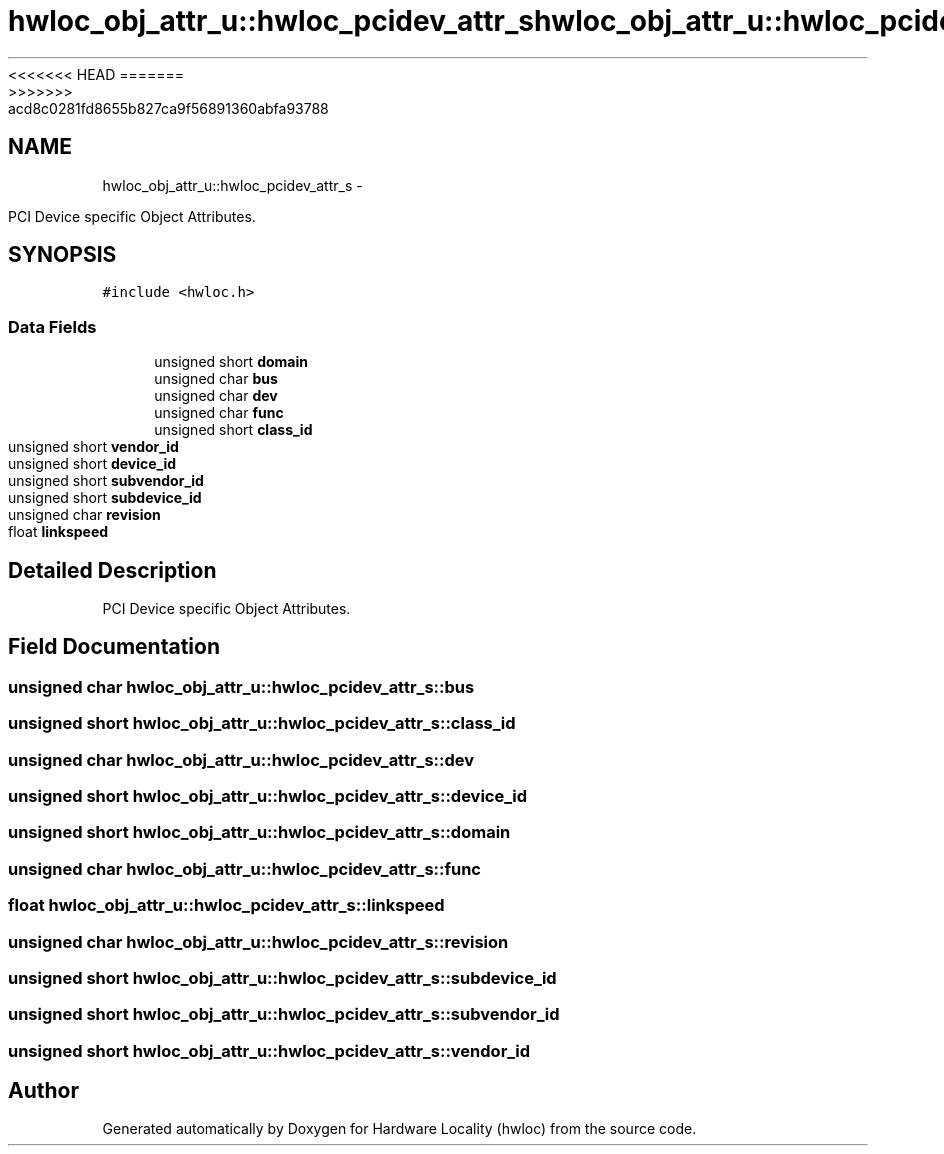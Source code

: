 <<<<<<< HEAD
.TH "hwloc_obj_attr_u::hwloc_pcidev_attr_s" 3 "Thu Mar 29 2012" "Version 1.4.1" "Hardware Locality (hwloc)" \" -*- nroff -*-
=======
.TH "hwloc_obj_attr_u::hwloc_pcidev_attr_s" 3 "Wed Mar 28 2012" "Version 1.4.1" "Hardware Locality (hwloc)" \" -*- nroff -*-
>>>>>>> acd8c0281fd8655b827ca9f56891360abfa93788
.ad l
.nh
.SH NAME
hwloc_obj_attr_u::hwloc_pcidev_attr_s \- 
.PP
PCI Device specific Object Attributes.  

.SH SYNOPSIS
.br
.PP
.PP
\fC#include <hwloc.h>\fP
.SS "Data Fields"

.in +1c
.ti -1c
.RI "unsigned short \fBdomain\fP"
.br
.ti -1c
.RI "unsigned char \fBbus\fP"
.br
.ti -1c
.RI "unsigned char \fBdev\fP"
.br
.ti -1c
.RI "unsigned char \fBfunc\fP"
.br
.ti -1c
.RI "unsigned short \fBclass_id\fP"
.br
.ti -1c
.RI "unsigned short \fBvendor_id\fP"
.br
.ti -1c
.RI "unsigned short \fBdevice_id\fP"
.br
.ti -1c
.RI "unsigned short \fBsubvendor_id\fP"
.br
.ti -1c
.RI "unsigned short \fBsubdevice_id\fP"
.br
.ti -1c
.RI "unsigned char \fBrevision\fP"
.br
.ti -1c
.RI "float \fBlinkspeed\fP"
.br
.in -1c
.SH "Detailed Description"
.PP 
PCI Device specific Object Attributes. 
.SH "Field Documentation"
.PP 
.SS "unsigned char \fBhwloc_obj_attr_u::hwloc_pcidev_attr_s::bus\fP"
.SS "unsigned short \fBhwloc_obj_attr_u::hwloc_pcidev_attr_s::class_id\fP"
.SS "unsigned char \fBhwloc_obj_attr_u::hwloc_pcidev_attr_s::dev\fP"
.SS "unsigned short \fBhwloc_obj_attr_u::hwloc_pcidev_attr_s::device_id\fP"
.SS "unsigned short \fBhwloc_obj_attr_u::hwloc_pcidev_attr_s::domain\fP"
.SS "unsigned char \fBhwloc_obj_attr_u::hwloc_pcidev_attr_s::func\fP"
.SS "float \fBhwloc_obj_attr_u::hwloc_pcidev_attr_s::linkspeed\fP"
.SS "unsigned char \fBhwloc_obj_attr_u::hwloc_pcidev_attr_s::revision\fP"
.SS "unsigned short \fBhwloc_obj_attr_u::hwloc_pcidev_attr_s::subdevice_id\fP"
.SS "unsigned short \fBhwloc_obj_attr_u::hwloc_pcidev_attr_s::subvendor_id\fP"
.SS "unsigned short \fBhwloc_obj_attr_u::hwloc_pcidev_attr_s::vendor_id\fP"

.SH "Author"
.PP 
Generated automatically by Doxygen for Hardware Locality (hwloc) from the source code.
